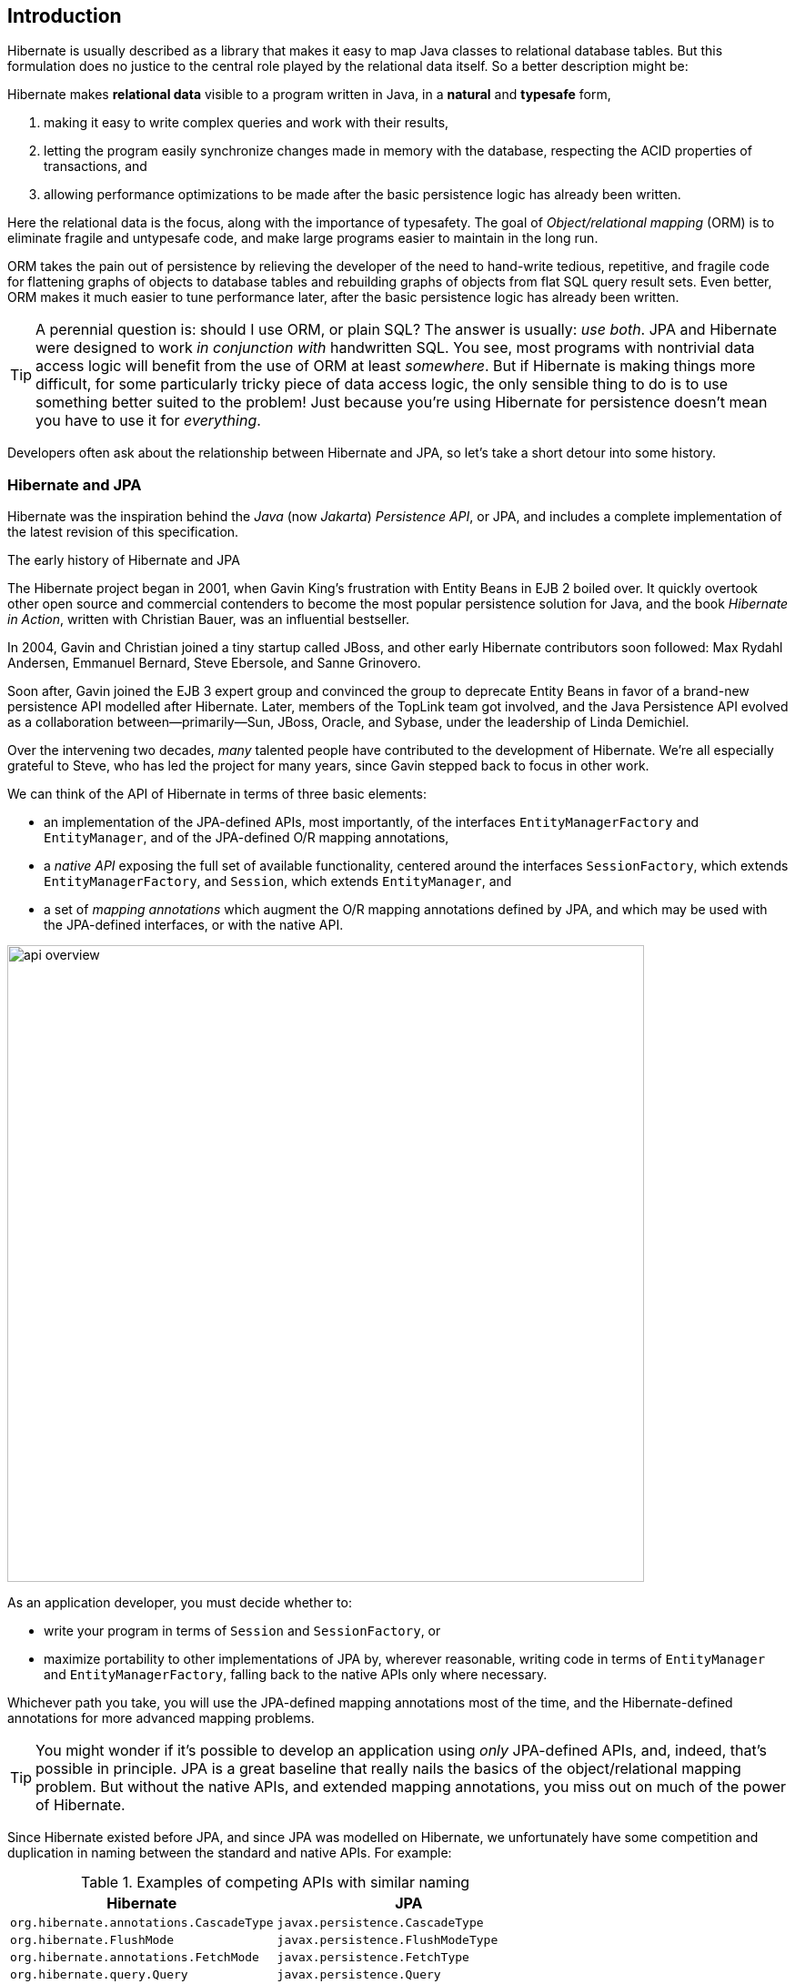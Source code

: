 [[introduction]]
== Introduction

Hibernate is usually described as a library that makes it easy to map Java classes to relational database tables.
But this formulation does no justice to the central role played by the relational data itself.
So a better description might be:

****
Hibernate makes *relational data* visible to a program written in Java, in a *natural* and *typesafe* form,

1. making it easy to write complex queries and work with their results,
2. letting the program easily synchronize changes made in memory with the database, respecting the ACID properties of transactions, and
3. allowing performance optimizations to be made after the basic persistence logic has already been written.
****

Here the relational data is the focus, along with the importance of typesafety.
The goal of _Object/relational mapping_ (ORM) is to eliminate fragile and untypesafe code, and make large programs easier to maintain in the long run.

ORM takes the pain out of persistence by relieving the developer of the need to hand-write tedious, repetitive, and fragile code for flattening graphs of objects to database tables and rebuilding graphs of objects from flat SQL query result sets.
Even better, ORM makes it much easier to tune performance later, after the basic persistence logic has already been written.

[TIP]
// .ORM or SQL?
====
A perennial question is: should I use ORM, or plain SQL?
The answer is usually: _use both_.
JPA and Hibernate were designed to work _in conjunction with_ handwritten SQL.
You see, most programs with nontrivial data access logic will benefit from the use of ORM at least _somewhere_.
But if Hibernate is making things more difficult, for some particularly tricky piece of data access logic, the only sensible thing to do is to use something better suited to the problem!
Just because you're using Hibernate for persistence doesn't mean you have to use it for _everything_.
====

Developers often ask about the relationship between Hibernate and JPA, so let's take a short detour into some history.

[[hibernate-and-jpa]]
=== Hibernate and JPA

Hibernate was the inspiration behind the _Java_ (now _Jakarta_) _Persistence API_, or JPA, and includes a complete implementation of the latest revision of this specification.

.The early history of Hibernate and JPA
****
The Hibernate project began in 2001, when Gavin King's frustration with Entity Beans in EJB 2 boiled over.
It quickly overtook other open source and commercial contenders to become the most popular persistence solution for Java, and the book _Hibernate in Action_, written with Christian Bauer, was an influential bestseller.

In 2004, Gavin and Christian joined a tiny startup called JBoss, and other early Hibernate contributors soon followed: Max Rydahl Andersen, Emmanuel Bernard, Steve Ebersole, and Sanne Grinovero.

Soon after, Gavin joined the EJB 3 expert group and convinced the group to deprecate Entity Beans in favor of a brand-new persistence API modelled after Hibernate.
Later, members of the TopLink team got involved, and the Java Persistence API evolved as a collaboration between—primarily—Sun, JBoss, Oracle, and Sybase, under the leadership of Linda Demichiel.

Over the intervening two decades, _many_ talented people have contributed to the development of Hibernate.
We're all especially grateful to Steve, who has led the project for many years, since Gavin stepped back to focus in other work.
****

We can think of the API of Hibernate in terms of three basic elements:

- an implementation of the JPA-defined APIs, most importantly, of the interfaces `EntityManagerFactory` and `EntityManager`, and of the JPA-defined O/R mapping annotations,
- a _native API_ exposing the full set of available functionality, centered around the interfaces `SessionFactory`, which extends `EntityManagerFactory`, and `Session`, which extends `EntityManager`, and
- a set of _mapping annotations_ which augment the O/R mapping annotations defined by JPA, and which may be used with the JPA-defined interfaces, or with the native API.

image::images/api-overview.png[width=700,align="center"]

As an application developer, you must decide whether to:

- write your program in terms of `Session` and `SessionFactory`, or
- maximize portability to other implementations of JPA by, wherever reasonable, writing code in terms of  `EntityManager` and `EntityManagerFactory`, falling back to the native APIs only where necessary.

Whichever path you take, you will use the JPA-defined mapping annotations most of the time, and the Hibernate-defined annotations for more advanced mapping problems.

[TIP]
// .Developing with "pure" JPA
====
You might wonder if it's possible to develop an application using _only_ JPA-defined APIs, and, indeed, that's possible in principle.
JPA is a great baseline that really nails the basics of the object/relational mapping problem.
But without the native APIs, and extended mapping annotations, you miss out on much of the power of Hibernate.
====

Since Hibernate existed before JPA, and since JPA was modelled on Hibernate, we unfortunately have some competition and duplication in naming between the standard and native APIs.
For example:

.Examples of competing APIs with similar naming
|===
| Hibernate | JPA

| `org.hibernate.annotations.CascadeType` | `javax.persistence.CascadeType`
| `org.hibernate.FlushMode` | `javax.persistence.FlushModeType`
| `org.hibernate.annotations.FetchMode` | `javax.persistence.FetchType`
| `org.hibernate.query.Query` | `javax.persistence.Query`
| `org.hibernate.Cache` | `javax.persistence.Cache`
| `@org.hibernate.annotations.NamedQuery` | `@javax.persistence.NamedQuery`
| `@org.hibernate.annotations.Cache` | `@javax.persistence.Cacheable`
|===

Typically, the Hibernate-native APIs offer something a little extra that's missing in JPA, so this isn't exactly a _flaw_.
But it's something to watch out for.

[[java-code]]
=== Writing Java code with Hibernate

If you're completely new to Hibernate and JPA, you might already be wondering how the persistence-related code is structured, and how it fits into the rest of your program.

Well, typically, your persistence-related code comes in two layers:

. a representation of your data model in Java, which takes the form of a set of annotated entity classes, and
. a larger number of functions which interact with Hibernate's APIs to perform the persistence operations associated with your various transactions.

The first part, the data or "domain" model, is usually easier to write, but doing a great and very clean job of it will strongly affect your success in the second part.

Most people implement the domain model as a set of what we used to call "Plain Old Java Objects", that is, as simple Java classes with no direct dependencies on technical infrastructure, nor on application logic which deals with request processing, transaction management, communications, or interaction with the database.

[TIP]
====
Take your time with this code, and try to produce a Java model that's as close as reasonable to the relational data model. Avoid using exotic or advanced mapping features when they're not really needed.
When in the slightest doubt, map a foreign key relationship using `@ManyToOne` with `@OneToMany(mappedBy=...)` in preference to more complicated association mappings.
====

The second part of the code is much trickier to get right. This code must:

- manage transactions and sessions,
- interact with the database via the Hibernate session,
- fetch and prepare data needed by the UI, and
- handle failures.

[TIP]
====
Some responsibility for transaction and session management, and for
recovery from certain kinds of failure, can be best handled in some sort
of framework code.
====

A question that's older than Hibernate is: should this code exist in a separate _persistence layer_.
To give our answer to this question, and at the risk of this Introduction devolving into a rant at such an early stage, we're going to need to talk a little more about ancient history.

.An epic tale of DAOs and Repositories
****
Back in the dark days of Java EE 4, before the standardization of Hibernate, and subsequent ascendance of JPA in Java enterprise development, it was common to hand-code the messy JDBC interactions that Hibernate takes care of today.
In those terrible times, a pattern arose that we used to call _Data Access Objects_ (DAOs).
A DAO gave you a place to put all that nasty JDBC code, leaving the important program logic cleaner.

When Hibernate arrived suddenly on the scene in 2001, developers loved it.
But Hibernate implemented no specification, and many wished to reduce or at least _localize_ the dependence of their project logic on Hibernate.
An obvious solution was to keep the DAOs around, but to replace the JDBC code inside them with calls to the Hibernate `Session`.

We partly blame ourselves for what happened next.

Back in 2002 and 2003 this really seemed like a pretty reasonable thing to do.
In fact, we contributed to the popularity of this approach by recommending—or at least not discouraging—the use of DAOs in _Hibernate in Action_.
We hereby apologize for this mistake, and for taking much too long to recognize it.

Eventually, some folks came to believe that their DAOs shielded their program from depending in a hard way on ORM, allowing them to "swap out" Hibernate, and replace it with JDBC, or with something else.
In fact, this was never really true—there's quite a deep difference between the programming model of JDBC, where every interaction with the database is explicit and synchronous, and the programming model of stateful sessions in Hibernate, where updates are implicit, and SQL statements are executed asynchronously.

But then the whole landscape for persistence in Java changed in April 2006, when the final draft of JPA 1.0 was approved.
Java now had a standard way to do ORM, with multiple high-quality implementations of the standard API.
This was the end of the line for the DAOs, right?

Well, no.
It wasn't.
DAOs were rebranded "repositories", and continue to enjoy a sort-of zombie afterlife as a front-end to JPA.
But are they really pulling their weight, or are they just unnecessary extra complexity and bloat? An extra layer of indirection that makes stack traces harder to read and code harder to debug?

Our considered view is that they're mostly just bloat.
The JPA `EntityManager` is a "repository", and it's a standard repository with a well-defined specification written by people who spend all day thinking about persistence.
If these repository frameworks offered anything actually _useful_—and not obviously foot-shooty—over and above what `EntityManager` provides, we would have already added it to `EntityManager` decades ago.

Indeed, one way to view `EntityManager` is to think of it as a single _generic_ "repository" that works for every entity in your system.
We might analogize it to `ArrayList`.
Then DAO-style repositories would be like having separate `StringList`, `IntList`, `PersonList`, and `BookList` classes.
They're a parallel class hierarchy that makes the data model harder to evolve over time.

[TIP]
====
On the other hand, we admit that repositories do provide a convenient place to stick your `@NamedQuery` annotations.
So there's that.
====

One thing that some repository frameworks offer is the ability to declare an abstract method that queries the database, and have the framework fill in an implementation of the method.
But the way this works is that you must encode your query into the name of the method itself.

Which, at least in principle, for a not-very-complicated query, leads to a method name like this:

[.text-center]
`findFirst10ByOrderDistinctPeopleByLastnameOrFirstnameAsc`

This is a much worse query language than HQL.
I think you can see why we didn't implement this idea in Hibernate.
****

Ultimately, we're not sure you do need a separate persistence layer.
And even if you do, DAO-style repositories aren't the obviously-correct way to factorize the equation:

- every nontrivial query touches multiple entities, and so it's often quite ambiguous which DAO such a query belongs to, and
- most queries are extremely specific to a particular fragment of program logic, and aren't reused in many different places.

So at least _consider_ the possibility that it might be OK to call the `EntityManager` direct from your business logic.

OK, _phew_, let's move on.

[[hello-hibernate]]
=== Hello, Hibernate

Before we get into the weeds, we'll quickly present a basic example program that will help you get started if you don't already have Hibernate integrated into your project.

We begin with a simple gradle build file:

[source,groovy]
.`build.gradle`
----
plugins {
    id 'java'
}

group = 'org.example'
version = '1.0-SNAPSHOT'

repositories {
    mavenCentral()
}

dependencies {
    // the GOAT ORM
    implementation 'org.hibernate.orm:hibernate-core:6.2.2.Final'

    // Hibernate Validator
    implementation 'org.hibernate.validator:hibernate-validator:8.0.0.Final'
    implementation 'org.glassfish:jakarta.el:4.0.2'

    // Agroal connection pool
    implementation 'org.hibernate.orm:hibernate-agroal:6.2.2.Final'
    implementation 'io.agroal:agroal-pool:2.1'

    // logging via Log4j
    implementation 'org.apache.logging.log4j:log4j-core:2.20.0'

    // JPA metamodel generator (for criteria queries)
    annotationProcessor 'org.hibernate.orm:hibernate-jpamodelgen:6.2.2.Final'

    // H2 database
    runtimeOnly 'com.h2database:h2:2.1.214'
}
----

Only the first of these dependencies is absolutely _required_ to run Hibernate.

Next, we'll add a logging configuration file for log4j:

[source,properties]
.`log4j2.properties`
----
rootLogger.level = info
rootLogger.appenderRefs = console
rootLogger.appenderRef.console.ref = console

logger.hibernate.name = org.hibernate.SQL
logger.hibernate.level = info

appender.console.name = console
appender.console.type = Console
appender.console.layout.type = PatternLayout
appender.console.layout.pattern = %highlight{[%p]} %m%n
----

Now we need some Java code.
We begin with our _entity class_:

[source,java]
.`Book.java`
----
package org.hibernate.example;

import jakarta.persistence.Entity;
import jakarta.persistence.Id;
import jakarta.validation.constraints.NotNull;

@Entity
class Book {
    @Id
    String isbn;

    @NotNull
    String title;

    Book() {}

    Book(String isbn, String title) {
        this.isbn = isbn;
        this.title = title;
    }
}
----

Finally, let's see code which configures and instantiates Hibernate and asks it to persist and query the entity.
Don't worry if this makes no sense at all right now.
It's the job of this Introduction to make all this crystal clear.

[source,java]
.`Main.java`
----
package org.hibernate.example;

import org.hibernate.cfg.Configuration;

import static java.lang.Boolean.TRUE;
import static java.lang.System.out;
import static org.hibernate.cfg.AvailableSettings.*;

public class Main {
    public static void main(String[] args) {
        var sessionFactory = new Configuration()
                .addAnnotatedClass(Book.class)
                // use H2 in-memory database
                .setProperty(URL, "jdbc:h2:mem:db1")
                .setProperty(USER, "sa")
                .setProperty(PASS, "")
                // use Agroal connection pool
                .setProperty("hibernate.agroal.maxSize", "20")
                // display SQL in console
                .setProperty(SHOW_SQL, TRUE.toString())
                .setProperty(FORMAT_SQL, TRUE.toString())
                .setProperty(HIGHLIGHT_SQL, TRUE.toString())
                .buildSessionFactory();

        // export the inferred database schema
        sessionFactory.getSchemaManager().exportMappedObjects(true);

        // persist an entity
        sessionFactory.inTransaction(session -> {
            session.persist(new Book("9781932394153", "Hibernate in Action"));
        });

        // query data using HQL
        sessionFactory.inSession(session -> {
            out.println(session.createSelectionQuery("select isbn||': '||title from Book").getSingleResult());
        });

        // query data using criteria API
        sessionFactory.inSession(session -> {
            var builder = sessionFactory.getCriteriaBuilder();
            var query = builder.createQuery(String.class);
            var book = query.from(Book.class);
            query.select(builder.concat(builder.concat(book.get(Book_.isbn), builder.literal(": ")),
                    book.get(Book_.title)));
            out.println(session.createSelectionQuery(query).getSingleResult());
        });
    }
}
----

Here we've used Hibernate's native APIs.
We could have used JPA-standard APIs to achieve the same thing.

[[hello-jpa]]
=== Hello, JPA

If we limit ourselves to the use of JPA-standard APIs, we need to use XML to configure Hibernate.

[source,xml]
.`META-INF/persistence.xml`
----
<persistence xmlns="https://jakarta.ee/xml/ns/persistence"
             xmlns:xsi="http://www.w3.org/2001/XMLSchema-instance"
             xsi:schemaLocation="https://jakarta.ee/xml/ns/persistence https://jakarta.ee/xml/ns/persistence/persistence_3_0.xsd"
             version="3.0">

    <persistence-unit name="example">

        <class>org.hibernate.example.Book</class>

        <properties>

            <!-- H2 in-memory database -->
            <property name="jakarta.persistence.jdbc.url"
                      value="jdbc:h2:mem:db1"/>

            <!-- Credentials -->
            <property name="jakarta.persistence.jdbc.user"
                      value="sa"/>
            <property name="jakarta.persistence.jdbc.password"
                      value=""/>

            <!-- Agroal connection pool -->
            <property name="hibernate.agroal.maxSize"
                      value="20"/>

            <!-- display SQL in console -->
            <property name="hibernate.show_sql" value="true"/>
            <property name="hibernate.format_sql" value="true"/>
            <property name="hibernate.highlight_sql" value="true"/>

        </properties>

    </persistence-unit>
</persistence>
----

Note that our `build.gradle` and `log4j2.properties` files are unchanged.

Our entity class is also unchanged from what we had before.

Unfortunately, JPA doesn't offer an `inSession()` method, so we'll have to implement session and transaction management ourselves.
We can put that logic in our own `inSession()` function, so that we don't have to repeat it for every transaction.
Again, you don't need to understand any of this code right now.

[source,java]
.`Main.java` (JPA version)
----
package org.hibernate.example;

import jakarta.persistence.EntityManager;
import jakarta.persistence.EntityManagerFactory;

import java.util.Map;
import java.util.function.Consumer;

import static jakarta.persistence.Persistence.createEntityManagerFactory;
import static java.lang.System.out;
import static org.hibernate.cfg.AvailableSettings.JAKARTA_HBM2DDL_DATABASE_ACTION;
import static org.hibernate.tool.schema.Action.CREATE;

public class Main {
    public static void main(String[] args) {
        var factory = createEntityManagerFactory("example",
                // export the inferred database schema
                Map.of(JAKARTA_HBM2DDL_DATABASE_ACTION, CREATE));

        // persist an entity
        inSession(factory, entityManager -> {
            entityManager.persist(new Book("9781932394153", "Hibernate in Action"));
        });

        // query data using HQL
        inSession(factory, entityManager -> {
            out.println(entityManager.createQuery("select isbn||': '||title from Book").getSingleResult());
        });

        // query data using criteria API
        inSession(factory, entityManager -> {
            var builder = factory.getCriteriaBuilder();
            var query = builder.createQuery(String.class);
            var book = query.from(Book.class);
            query.select(builder.concat(builder.concat(book.get(Book_.isbn), builder.literal(": ")),
                    book.get(Book_.title)));
            out.println(entityManager.createQuery(query).getSingleResult());
        });
    }

    // do some work in a session, performing correct transaction management
    static void inSession(EntityManagerFactory factory, Consumer<EntityManager> work) {
        var entityManager = factory.createEntityManager();
        var transaction = entityManager.getTransaction();
        try {
            transaction.begin();
            work.accept(entityManager);
            transaction.commit();
        }
        catch (Exception e) {
            if (transaction.isActive()) transaction.rollback();
            throw e;
        }
        finally {
            entityManager.close();
        }
    }
}
----

It's now time to begin our journey toward actually _understanding_ the code we've just seen.

[[overview]]
=== Overview

This introduction will guide you through the basic tasks involved in developing a program that uses Hibernate for persistence:

1. configuring and bootstrapping Hibernate, and obtaining an instance of `SessionFactory` or `EntityManagerFactory`,
2. writing a _domain model_, that is, a set of _entity classes_ which represent the persistent types in your program, and which map to tables of your database,
3. customizing these mappings when the model maps to a pre-existing relational schema,
4. using the `Session` or `EntityManager` to perform operations which query the database and return entity instances, or which update the data held in the database,
5. writing complex queries using the Hibernate Query Language (HQL) or native SQL, and, finally
6. tuning performance of the data access logic.

Naturally, we'll start at the top of this list, with the least-interesting topic: _configuration_.

